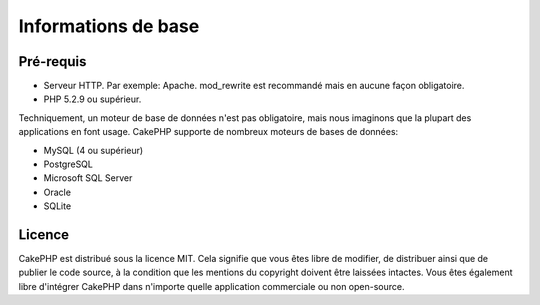 Informations de base
####################

Pré-requis
==========

-  Serveur HTTP. Par exemple: Apache. mod\_rewrite est recommandé
   mais en aucune façon obligatoire.
-  PHP 5.2.9 ou supérieur.

Techniquement, un moteur de base de données n'est pas obligatoire,
mais nous imaginons que la plupart des applications en font usage.
CakePHP supporte de nombreux moteurs de bases de données:

-  MySQL (4 ou supérieur)
-  PostgreSQL
-  Microsoft SQL Server
-  Oracle
-  SQLite


Licence
=======

CakePHP est distribué sous la licence MIT.  Cela signifie que vous 
êtes libre de modifier, de distribuer ainsi que de publier le code 
source, à la condition que les mentions du copyright doivent être
laissées intactes.  Vous êtes également libre d'intégrer CakePHP
dans n'importe quelle application commerciale ou non open-source.
